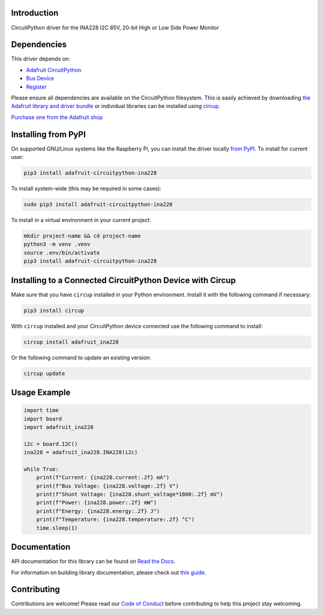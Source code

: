 Introduction
============


.. image:: https://readthedocs.org/projects/adafruit-circuitpython-ina228/badge/?version=latest
    :target: https://docs.circuitpython.org/projects/ina228/en/latest/
    :alt: Documentation Status


.. image:: https://raw.githubusercontent.com/adafruit/Adafruit_CircuitPython_Bundle/main/badges/adafruit_discord.svg
    :target: https://adafru.it/discord
    :alt: Discord


.. image:: https://github.com/adafruit/Adafruit_CircuitPython_INA228/workflows/Build%20CI/badge.svg
    :target: https://github.com/adafruit/Adafruit_CircuitPython_INA228/actions
    :alt: Build Status


.. image:: https://img.shields.io/endpoint?url=https://raw.githubusercontent.com/astral-sh/ruff/main/assets/badge/v2.json
    :target: https://github.com/astral-sh/ruff
    :alt: Code Style: Ruff

CircuitPython driver for the INA228 I2C 85V, 20-bit High or Low Side Power Monitor


Dependencies
=============
This driver depends on:

* `Adafruit CircuitPython <https://github.com/adafruit/circuitpython>`_
* `Bus Device <https://github.com/adafruit/Adafruit_CircuitPython_BusDevice>`_
* `Register <https://github.com/adafruit/Adafruit_CircuitPython_Register>`_

Please ensure all dependencies are available on the CircuitPython filesystem.
This is easily achieved by downloading
`the Adafruit library and driver bundle <https://circuitpython.org/libraries>`_
or individual libraries can be installed using
`circup <https://github.com/adafruit/circup>`_.

`Purchase one from the Adafruit shop <http://www.adafruit.com/products/5832>`_

Installing from PyPI
=====================

On supported GNU/Linux systems like the Raspberry Pi, you can install the driver locally `from
PyPI <https://pypi.org/project/adafruit-circuitpython-ina228/>`_.
To install for current user:

.. code-block:: shell

    pip3 install adafruit-circuitpython-ina228

To install system-wide (this may be required in some cases):

.. code-block:: shell

    sudo pip3 install adafruit-circuitpython-ina228

To install in a virtual environment in your current project:

.. code-block:: shell

    mkdir project-name && cd project-name
    python3 -m venv .venv
    source .env/bin/activate
    pip3 install adafruit-circuitpython-ina228

Installing to a Connected CircuitPython Device with Circup
==========================================================

Make sure that you have ``circup`` installed in your Python environment.
Install it with the following command if necessary:

.. code-block:: shell

    pip3 install circup

With ``circup`` installed and your CircuitPython device connected use the
following command to install:

.. code-block:: shell

    circup install adafruit_ina228

Or the following command to update an existing version:

.. code-block:: shell

    circup update

Usage Example
=============

.. code-block:: python

    import time
    import board
    import adafruit_ina228

    i2c = board.I2C()
    ina228 = adafruit_ina228.INA228(i2c)

    while True:
        print(f"Current: {ina228.current:.2f} mA")
        print(f"Bus Voltage: {ina228.voltage:.2f} V")
        print(f"Shunt Voltage: {ina228.shunt_voltage*1000:.2f} mV")
        print(f"Power: {ina228.power:.2f} mW")
        print(f"Energy: {ina228.energy:.2f} J")
        print(f"Temperature: {ina228.temperature:.2f} °C")
        time.sleep(1)

Documentation
=============
API documentation for this library can be found on `Read the Docs <https://docs.circuitpython.org/projects/ina228/en/latest/>`_.

For information on building library documentation, please check out
`this guide <https://learn.adafruit.com/creating-and-sharing-a-circuitpython-library/sharing-our-docs-on-readthedocs#sphinx-5-1>`_.

Contributing
============

Contributions are welcome! Please read our `Code of Conduct
<https://github.com/adafruit/Adafruit_CircuitPython_INA228/blob/HEAD/CODE_OF_CONDUCT.md>`_
before contributing to help this project stay welcoming.
